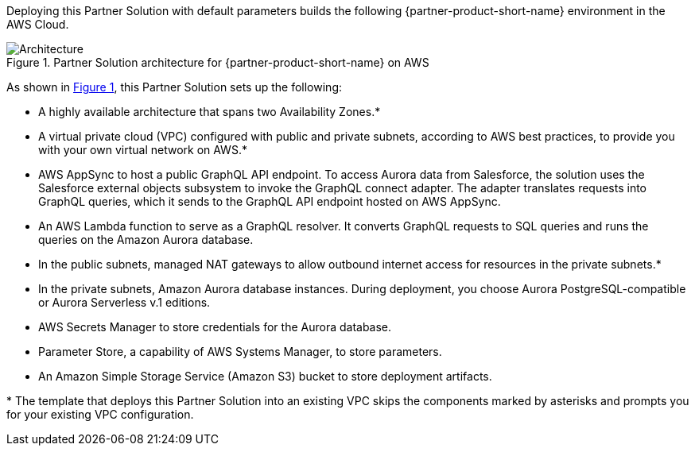 :xrefstyle: short

Deploying this Partner Solution with default parameters builds the following {partner-product-short-name} environment in the
AWS Cloud.

// Replace this example diagram with your own. Follow our wiki guidelines: https://w.amazon.com/bin/view/AWS_Quick_Starts/Process_for_PSAs/#HPrepareyourarchitecturediagram. Upload your source PowerPoint file to the GitHub {deployment name}/docs/images/ directory in its repository.

[#architecture1]
.Partner Solution architecture for {partner-product-short-name} on AWS
image::../docs/deployment_guide/images/salesforce-connect-appsync-rds-postgresql-architecture-diagram.png[Architecture]

As shown in <<architecture1>>, this Partner Solution sets up the following:

* A highly available architecture that spans two Availability Zones.*
* A virtual private cloud (VPC) configured with public and private subnets, according to AWS best practices, to provide you with your own virtual network on AWS.*
* AWS AppSync to host a public GraphQL API endpoint. To access Aurora data from Salesforce, the solution uses the Salesforce external objects subsystem to invoke the GraphQL connect adapter. The adapter translates requests into GraphQL queries, which it sends to the GraphQL API endpoint hosted on AWS AppSync.
* An AWS Lambda function to serve as a GraphQL resolver. It converts GraphQL requests to SQL queries and runs the queries on the Amazon Aurora database.
* In the public subnets, managed NAT gateways to allow outbound internet access for resources in the private subnets.*
* In the private subnets, Amazon Aurora database instances. During deployment, you choose Aurora PostgreSQL-compatible or Aurora Serverless v.1 editions.
* AWS Secrets Manager to store credentials for the Aurora database.
* Parameter Store, a capability of AWS Systems Manager, to store parameters.
* An Amazon Simple Storage Service (Amazon S3) bucket to store deployment artifacts.
// Add bullet points for any additional components that are included in the deployment. Ensure that the additional components are shown in the architecture diagram. End each bullet with a period.

[.small]#* The template that deploys this Partner Solution into an existing VPC skips the components marked by asterisks and prompts you for your existing VPC configuration.#

